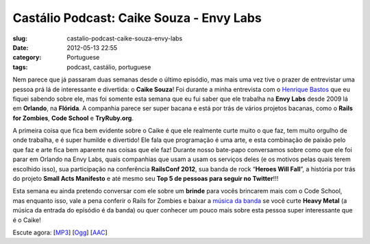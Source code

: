 Castálio Podcast: Caike Souza - Envy Labs
##########################################
:slug: castalio-podcast-caike-souza-envy-labs
:date: 2012-05-13 22:55
:category: Portuguese
:tags: podcast, castálio, portuguese

|image0|

Nem parece que já passaram duas semanas desde o último episódio, mas
mais uma vez tive o prazer de entrevistar uma pessoa prá lá de
interessante e divertida: o **Caike Souza**! Foi durante a minha
entrevista com o `Henrique
Bastos <http://www.castalio.info/henrique-bastos-welcome-to-the-django/>`__
que eu fiquei sabendo sobre ele, mas foi somente esta semana que eu fui
saber que ele trabalha na **Envy Labs** desde 2009 lá em **Orlando**, na
**Flórida**. A companhia parece ser super bacana e está por trás de
vários projetos bacanas, como o **Rails for Zombies**, **Code School** e
**TryRuby.org**.

A primeira coisa que fica bem evidente sobre o Caike é que ele realmente
curte muito o que faz, tem muito orgulho de onde trabalha, e é super
humilde e divertido! Ele fala que programação é uma arte, e esta
combinação de paixão pelo que faz e arte fica bem aparente nas coisas
que ele faz! Durante nosso bate-papo conversamos sobre como que ele foi
parar em Orlando na Envy Labs, quais companhias que usam a usam os
serviços deles (e os motivos pelas quais terem escolhido isso), sua
participação na conferência **RailsConf 2012**, sua banda de rock
“\ **Heroes Will Fall**\ ”, a história por trás do projeto \ **Small
Acts Manifesto** e até mesmo seu **Top 5 de pessoas para seguir no
Twitter**!!!

Esta semana eu ainda pretendo conversar com ele sobre um **brinde** para
vocês brincarem mais com o Code School, mas enquanto isso, vale a pena
conferir o Rails for Zombies e baixar a `música da
banda <https://www.facebook.com/heroeswillfall?sk=app_204974879526524>`__
se você curte **Heavy Metal** (a música da entrada do episódio é da
banda) ou quer conhecer um pouco mais sobre esta pessoa super
interessante que é o Caike!

Escute agora:
[`MP3 <http://media.blubrry.com/castalio/p/www.castalio.gnulinuxbrasil.org/castalio-podcast-36.mp3>`__\ ]
[`Ogg <http://media.blubrry.com/castalio/p/www.castalio.gnulinuxbrasil.org/castalio-podcast-36.ogg>`__\ ]
[`AAC <http://media.blubrry.com/castalio/p/www.castalio.gnulinuxbrasil.org/castalio-podcast-36.m4a>`__\ ]

.. |image0| image:: http://media.tumblr.com/tumblr_m2jf6aE8Ic1r7yex1.jpg
